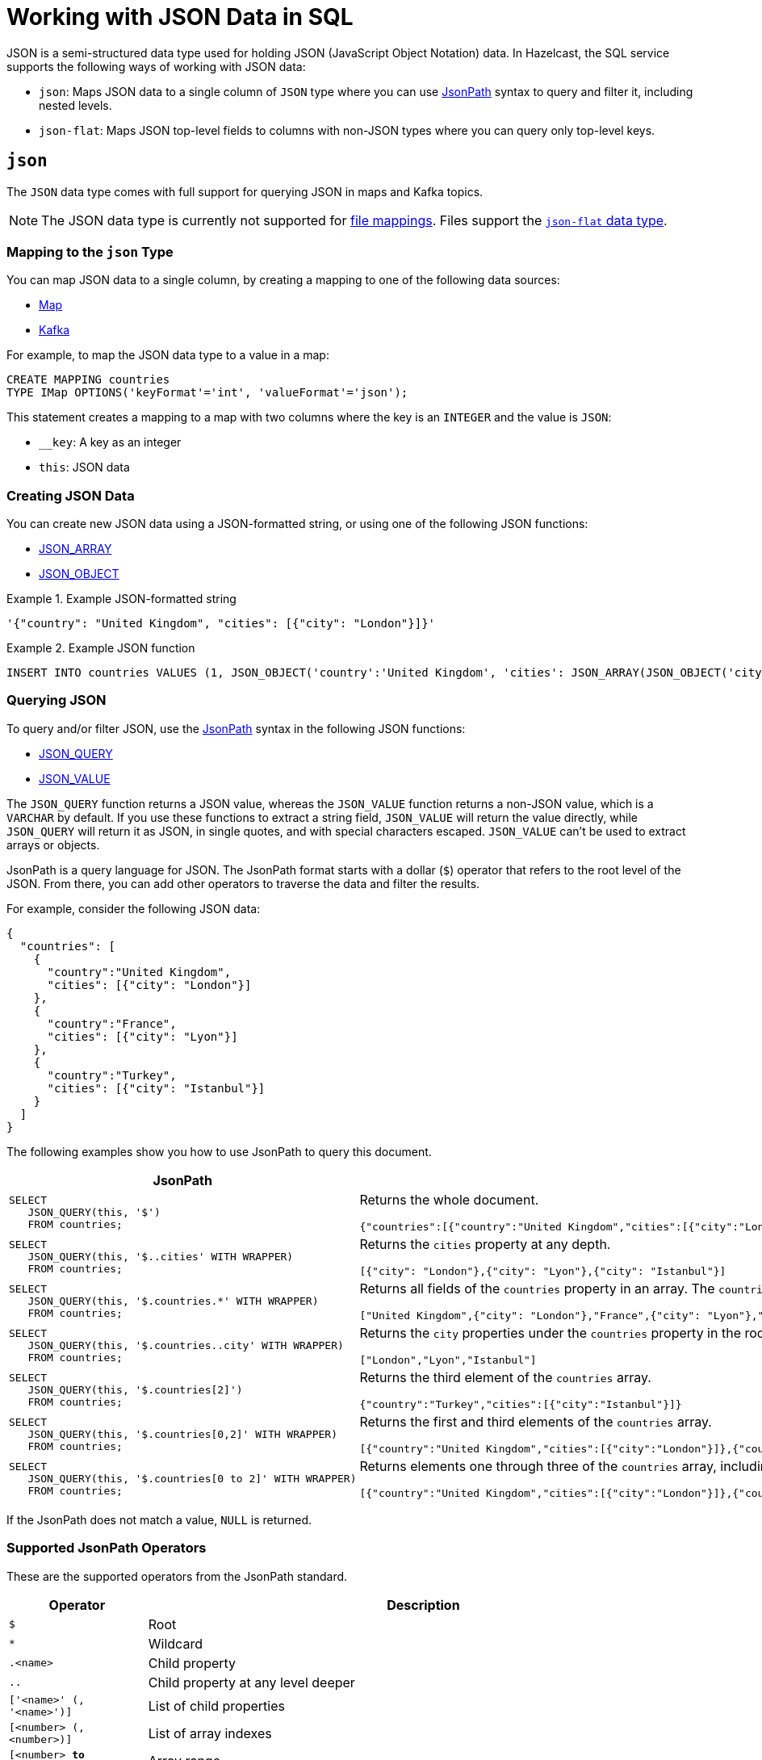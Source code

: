 = Working with JSON Data in SQL
:description: In Hazelcast, the SQL service supports ways of working with JSON data: `json-flat`, which does not allow you to query nested keys/values and `json`, which supports nested queries and JSON functions.

JSON is a semi-structured data type used for holding JSON (JavaScript Object Notation) data. In Hazelcast, the SQL service supports the following ways of working with JSON data:

- `json`: Maps JSON data to a single column of `JSON` type where you can use <<json, JsonPath>> syntax to query and filter it, including nested levels.
- `json-flat`: Maps JSON top-level fields to columns with non-JSON types where you can query only top-level keys.

== `json`

The `JSON` data type comes with full support for querying JSON in maps and Kafka topics.

NOTE: The JSON data type is currently not supported for xref:mapping-to-a-file-system.adoc[file mappings]. Files support the <<json-flat, `json-flat` data type>>.

=== Mapping to the `json` Type

You can map JSON data to a single column, by creating a mapping to one of the following data sources:

- xref:mapping-to-maps.adoc[Map]
- xref:mapping-to-kafka.adoc[Kafka]

For example, to map the JSON data type to a value in a map:

```sql
CREATE MAPPING countries
TYPE IMap OPTIONS('keyFormat'='int', 'valueFormat'='json');
```

This statement creates a mapping to a map with two columns where the key is an `INTEGER` and the value is `JSON`:

- `__key`: A key as an integer
- `this`: JSON data

=== Creating JSON Data

You can create new JSON data using a JSON-formatted string, or using one of the following JSON functions:

- xref:functions-and-operators.adoc#json-functions[JSON_ARRAY]
- xref:functions-and-operators.adoc#json-functions[JSON_OBJECT]

.Example JSON-formatted string
====
```json
'{"country": "United Kingdom", "cities": [{"city": "London"}]}'
```
====


.Example JSON function
====
```sql
INSERT INTO countries VALUES (1, JSON_OBJECT('country':'United Kingdom', 'cities': JSON_ARRAY(JSON_OBJECT('city':'London'))))
```
====

=== Querying JSON

To query and/or filter JSON, use the <<jsonpath, JsonPath>> syntax in the following JSON functions:

- xref:functions-and-operators.adoc#json-functions[JSON_QUERY]
- xref:functions-and-operators.adoc#json-functions[JSON_VALUE]

The `JSON_QUERY` function returns a JSON value, whereas the `JSON_VALUE` function returns a non-JSON value, which is a `VARCHAR` by default. If you use these functions to extract a string field, `JSON_VALUE` will return the value directly, while `JSON_QUERY` will return it as JSON, in single quotes, and with special characters escaped. `JSON_VALUE` can't be used to extract arrays or objects.

JsonPath is a query language for JSON. The JsonPath format starts with a dollar (`$`) operator that refers to the root level of the JSON. From there, you can add other operators to traverse the data and filter the results.

For example, consider the following JSON data:

```json
{
  "countries": [
    {
      "country":"United Kingdom",
      "cities": [{"city": "London"}]
    },
    {
      "country":"France",
      "cities": [{"city": "Lyon"}]
    },
    {
      "country":"Turkey",
      "cities": [{"city": "Istanbul"}]
    }
  ]
}
```

The following examples show you how to use JsonPath to query this document.

[cols="50%a,50%a"]
|===
|JsonPath|Result

|
[source,sql]
----
SELECT
   JSON_QUERY(this, '$')
   FROM countries;
----
|
Returns the whole document.
[source,json]
----
{"countries":[{"country":"United Kingdom","cities":[{"city":"London"}]},{"country":"France","cities":[{"city":"Lyon"}]},{"country":"Turkey","cities":[{"city":"Istanbul"}]}]}
----

|
[source,sql]
----
SELECT
   JSON_QUERY(this, '$..cities' WITH WRAPPER)
   FROM countries;
----
|
Returns the `cities` property at any depth.
[source,json]
----
[{"city": "London"},{"city": "Lyon"},{"city": "Istanbul"}]
----

|
[source,sql]
----
SELECT
   JSON_QUERY(this, '$.countries.*' WITH WRAPPER)
   FROM countries;
----
|
Returns all fields of the `countries` property in an array. The `countries` property must be in the root object.
[source,json]
----
["United Kingdom",{"city": "London"},"France",{"city": "Lyon"},"Turkey",{"city": "Istanbul"}]
----

|
[source,sql]
----
SELECT
   JSON_QUERY(this, '$.countries..city' WITH WRAPPER)
   FROM countries;
----
|
Returns the `city` properties under the `countries` property in the root document as an array.
[source,json]
----
["London","Lyon","Istanbul"]
----

|
[source,sql]
----
SELECT
   JSON_QUERY(this, '$.countries[2]')
   FROM countries;
----
|
Returns the third element of the `countries` array.
[source,json]
----
{"country":"Turkey","cities":[{"city":"Istanbul"}]}
----

|
[source,sql]
----
SELECT
   JSON_QUERY(this, '$.countries[0,2]' WITH WRAPPER)
   FROM countries;
----
|
Returns the first and third elements of the `countries` array.
[source,json]
----
[{"country":"United Kingdom","cities":[{"city":"London"}]},{"country":"Turkey","cities":[{"city":"Istanbul"}]}]]
----
|
[source,sql]
----
SELECT
   JSON_QUERY(this, '$.countries[0 to 2]' WITH WRAPPER)
   FROM countries;
----
|
Returns elements one through three of the `countries` array, including the third element.
[source,json]
----
[{"country":"United Kingdom","cities":[{"city":"London"}]},{"country":"France","cities":[{"city":"Lyon"}]},{"country":"Turkey","cities":[{"city":"Istanbul"}]}]
----

|===

If the JsonPath does not match a value, `NULL` is returned.

[[jsonpath-synax]]
=== Supported JsonPath Operators

These are the supported operators from the JsonPath standard.

[cols="20%m,80%a"]
|===
|Operator|	Description

|$
|Root

|*
|Wildcard

|.<name>
|Child property

|..
|Child property at any level deeper

|['<name>' (, '<name>')]
|List of child properties

|[<number> (, <number>)]
|List of array indexes

|[<number> *to* <number>]
|Array range

|?(<expression>)
|Filter expression

|@
|Current node in filter expression
|===

== `json-flat`

The `json-flat` format comes with partial support for querying JSON in maps, Kafka topics, and files.

=== Mapping to the `json-flat` Type

You can map JSON data to a multiple columns, by creating a mapping to one of the following data sources:

- xref:mapping-to-maps.adoc[Map]
- xref:mapping-to-kafka.adoc[Kafka]
- xref:mapping-to-a-file-system.adoc[File]

For example, consider the following JSON data:

```json
{
  "countries": "United Kingdom",
  "cities": "London"
}
```

To map the JSON data using the `json-flat` format in a map, you need to provide the JSON keys as column names:

```sql
CREATE MAPPING cities (
__key INT,
countries VARCHAR,
cities VARCHAR)
type IMap OPTIONS('keyFormat'='int', 'valueFormat'='json-flat');
```

This statement creates a mapping to a map that expects three columns:

- `__key`: A key as an integer
- `countries`: A string
- `cities`: A string

```SQL
INSERT INTO cities VALUES
(1, 'United Kingdom','London');
```

=== Querying `json-flat`

To query the JSON values, select the column names.

```sql
SELECT cities AS City, countries AS Country
FROM cities;
```

```
+--------------------+--------------------+
|City                |Country             |
+--------------------+--------------------+
|London              |United Kingdom      |
+--------------------+--------------------+
```

== JSON Type Conversion

SQL integer and floating-point types are converted into JSON
numbers. The `DECIMAL` type and all temporal types are converted
into JSON strings.

[cols="m,m"]
|===
| JSON type | SQL Type

|BOOLEAN
|BOOLEAN

|NUMBER
|DOUBLE

INTEGER

REAL

BIGINT

SMALLINT

TINYINT

|STRING
|VARCHAR

DECIMAL

DATE

TIME

TIMESTAMP

TIMESTAMP WITH TIME ZONE

OBJECT

|===
